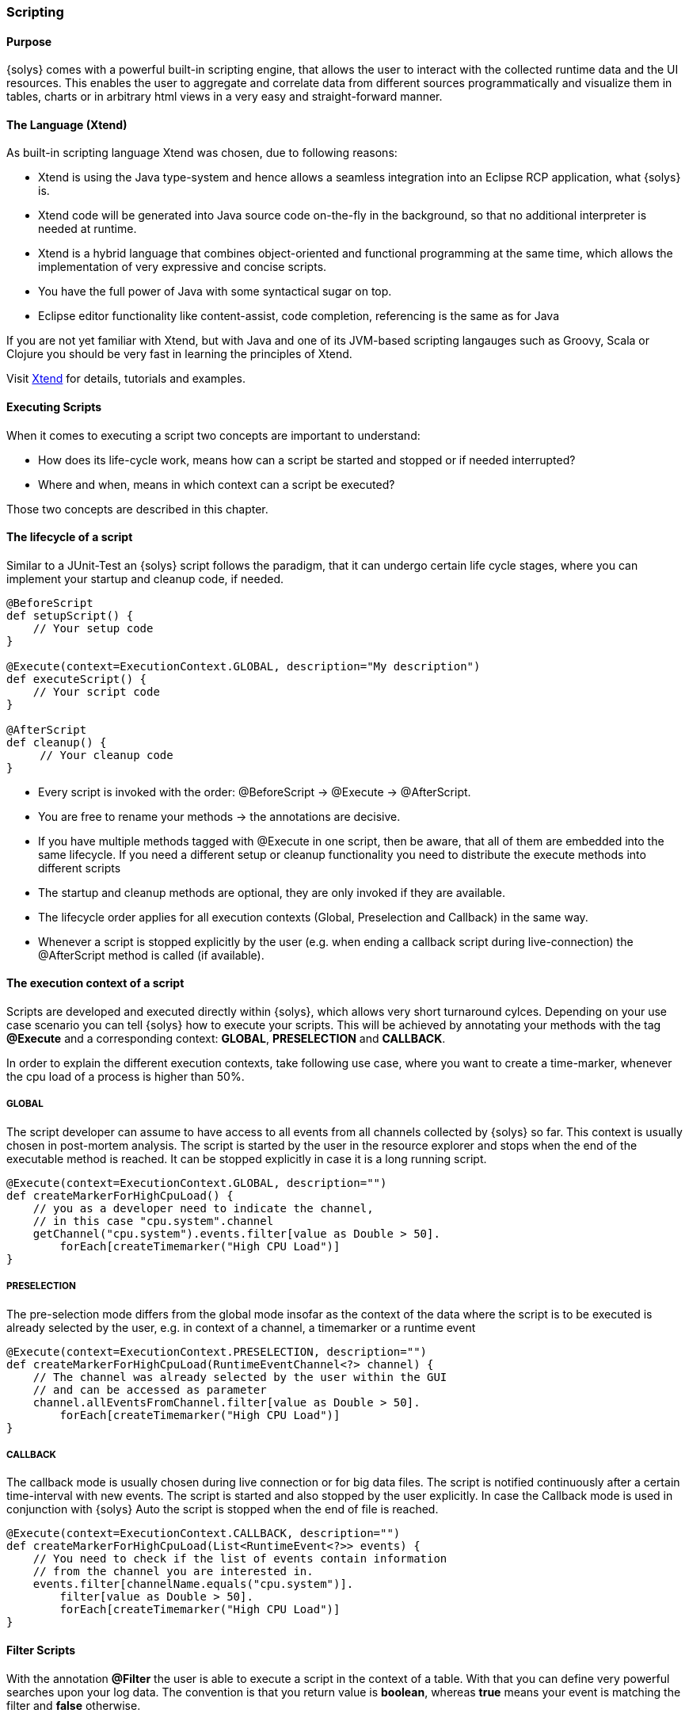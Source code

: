 ////
Copyright (C) 2018 Elektrobit Automotive GmbH

This program and the accompanying materials are made
available under the terms of the Eclipse Public License 2.0
which is available at https://www.eclipse.org/legal/epl-2.0/

SPDX-License-Identifier: EPL-2.0
////
[[anchor-scripting]]
=== Scripting

==== Purpose

{solys} comes with a powerful built-in scripting engine, that allows the user to interact with the collected runtime data and the UI resources. This enables the user to aggregate and correlate data from different sources programmatically and visualize them in tables, charts or in arbitrary html views in a very easy and straight-forward manner.

==== The Language (Xtend)

As built-in scripting language Xtend was chosen, due to following reasons:

* Xtend is using the Java type-system and hence allows a seamless integration into an Eclipse RCP application, what {solys} is.
* Xtend code will be generated into Java source code on-the-fly in the background, so that no additional interpreter is needed at runtime.
* Xtend is a hybrid language that combines object-oriented and functional programming at the same time, which allows the implementation of very expressive and concise scripts.
* You have the full power of Java with some syntactical sugar on top.
* Eclipse editor functionality like content-assist, code completion, referencing is the same as for Java

If you are not yet familiar with Xtend, but with Java and one of its JVM-based scripting langauges such as Groovy, Scala or Clojure you should be very fast in learning the principles of Xtend.

Visit https://eclipse.org/xtend/[Xtend] for details, tutorials and examples.

==== Executing Scripts

When it comes to executing a script two concepts are important to understand:

* How does its life-cycle work, means how can a script be started and stopped or if needed interrupted?
* Where and when, means in which context can a script be executed?

Those two concepts are described in this chapter.

[[anchor-lifecycle]]
==== The lifecycle of a script

Similar to a JUnit-Test an {solys} script follows the paradigm, that it can undergo certain life cycle stages, where you can implement your startup and cleanup code, if needed.

[source, xtend]
----
@BeforeScript
def setupScript() {
    // Your setup code
}

@Execute(context=ExecutionContext.GLOBAL, description="My description")
def executeScript() {
    // Your script code
}

@AfterScript
def cleanup() {
     // Your cleanup code
}
----

* Every script is invoked with the order: @BeforeScript -> @Execute -> @AfterScript.
* You are free to rename your methods -> the annotations are decisive.
* If you have multiple methods tagged with @Execute in one script, then be aware, that all of them are embedded into the same lifecycle. If you need a different setup or cleanup functionality you need to distribute the execute methods into different scripts
* The startup and cleanup methods are optional, they are only invoked if they are available.
* The lifecycle order applies for all execution contexts (Global, Preselection and Callback) in the same way.
* Whenever a script is stopped explicitly by the user (e.g. when ending a callback script during live-connection) the @AfterScript method is called (if available).

[[anchor-execution_context]]
==== The execution context of a script

Scripts are developed and executed directly within {solys}, which allows very short turnaround cylces. Depending on your use case scenario you can tell {solys} how to execute your scripts.
This will be achieved by annotating your methods with the tag *@Execute* and a corresponding context: *GLOBAL*, *PRESELECTION* and *CALLBACK*.

In order to explain the different execution contexts, take following use case, where you want to create a time-marker, whenever the cpu load of a process is higher than 50%.

===== GLOBAL

The script developer can assume to have access to all events from all channels collected by {solys} so far. This context is usually chosen in post-mortem analysis.
The script is started by the user in the resource explorer and stops when the end of the executable method is reached. It can be stopped explicitly in case it is a long running script.

[source, xtend]
----
@Execute(context=ExecutionContext.GLOBAL, description="")
def createMarkerForHighCpuLoad() {
    // you as a developer need to indicate the channel,
    // in this case "cpu.system".channel
    getChannel("cpu.system").events.filter[value as Double > 50].
        forEach[createTimemarker("High CPU Load")]
}
----

===== PRESELECTION

The pre-selection mode differs from the global mode insofar as the context of the data where the script is to be executed is already selected by the user, e.g. in context of a channel, a timemarker or a runtime event

[source, xtend]
----
@Execute(context=ExecutionContext.PRESELECTION, description="")
def createMarkerForHighCpuLoad(RuntimeEventChannel<?> channel) {
    // The channel was already selected by the user within the GUI
    // and can be accessed as parameter
    channel.allEventsFromChannel.filter[value as Double > 50].
        forEach[createTimemarker("High CPU Load")]
}
----

===== CALLBACK

The callback mode is usually chosen during live connection or for big data files. The script is notified continuously after a certain time-interval with new events. The script is started and also stopped by the user explicitly. In case the Callback mode is used in conjunction with {solys} Auto the script is stopped when the end of file is reached.

[source, xtend]
----
@Execute(context=ExecutionContext.CALLBACK, description="")
def createMarkerForHighCpuLoad(List<RuntimeEvent<?>> events) {
    // You need to check if the list of events contain information
    // from the channel you are interested in.
    events.filter[channelName.equals("cpu.system")].
        filter[value as Double > 50].
        forEach[createTimemarker("High CPU Load")]
}
----

[[anchor-filter_scripts]]
==== Filter Scripts

With the annotation *@Filter* the user is able to execute a script in the context of a table. With that you can define very powerful searches upon your log data. The convention is that you return value is *boolean*, whereas *true* means your event is matching the filter and *false* otherwise.


==== Pre-Installed and User Scripts

{solys} is shipped with a script folder named *Pre-installed Scripts*. This folder is containing some script with convenience and untiliy functions and also some tutorials. These scripts can also be used as a getting started reference. They are read-only in order to avoid, that they are deleted or corrupted by accident.
Your own new scripts and imported scripts are automatically hosted in the folder *My Scripts*.

NOTE: {solys} scripts use UTF-8 encoding
